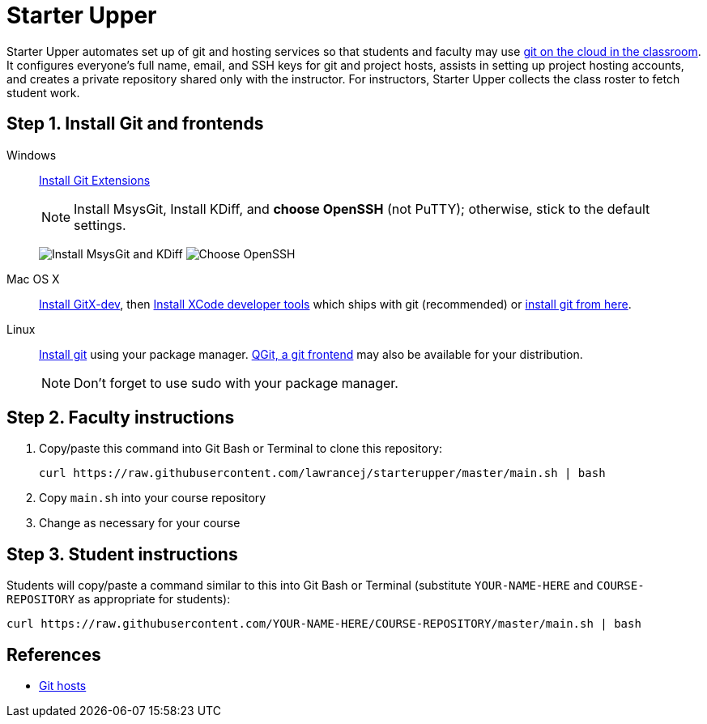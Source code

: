 = Starter Upper

Starter Upper automates set up of git and hosting services so that students and
faculty may use http://db.grinnell.edu/sigcse/sigcse2013/Program/viewAcceptedProposal.pdf?sessionType=paper&sessionNumber=257[git on the cloud in the classroom].
It configures everyone's full name, email, and SSH keys for git and project
hosts, assists in setting up project hosting accounts, and
creates a private repository shared only with the instructor.
For instructors, Starter Upper collects the class roster to fetch student work.

== Step 1. Install Git and frontends
[[install-git]]
Windows:: http://sourceforge.net/projects/gitextensions/[Install Git Extensions]
+
NOTE: Install MsysGit, Install KDiff, and *choose OpenSSH* (not PuTTY); otherwise,
stick to the default settings.
+
image:http://lawrancej.github.io/starterupper/images/what2install.png[Install MsysGit and KDiff]
image:http://lawrancej.github.io/starterupper/images/openssh.png[Choose OpenSSH]

Mac OS X:: http://rowanj.github.io/gitx/[Install GitX-dev], then https://developer.apple.com/xcode/downloads/[Install XCode developer tools] which ships with git (recommended) or http://git-scm.com/download/mac[install git from here].

Linux:: http://git-scm.com/download/linux[Install git] using your package manager.
http://sourceforge.net/projects/qgit/[QGit, a git frontend] may also be available for your distribution.
+
NOTE: Don't forget to use +sudo+ with your package manager.

== Step 2. Faculty instructions

. Copy/paste this command into Git Bash or Terminal to clone this repository:
+
----
curl https://raw.githubusercontent.com/lawrancej/starterupper/master/main.sh | bash
----

. Copy `main.sh` into your course repository
. Change as necessary for your course

== Step 3. Student instructions

Students will copy/paste a command similar to this into Git Bash or Terminal
(substitute `YOUR-NAME-HERE` and `COURSE-REPOSITORY` as appropriate for students):

----
curl https://raw.githubusercontent.com/YOUR-NAME-HERE/COURSE-REPOSITORY/master/main.sh | bash
----

== References

* https://git.wiki.kernel.org/index.php/GitHosting[Git hosts]
